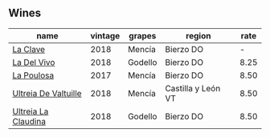 :PROPERTIES:
:ID:                     77e98db1-8c23-4efa-a074-4a2416505aaa
:END:

** Wines
:PROPERTIES:
:ID:                     99ff6b87-bcc2-4321-b1e9-5583b498714c
:END:

#+attr_html: :class wines-table
|                                                              name | vintage |  grapes |             region | rate |
|-------------------------------------------------------------------+---------+---------+--------------------+------|
|             [[barberry:/wines/6b5e1cc5-3041-4acd-ab2a-4738250a76b0][La Clave]] |    2018 |  Mencía |          Bierzo DO |    - |
|          [[barberry:/wines/a66b26d0-a279-48d7-a7a4-f8e2d5d9609f][La Del Vivo]] |    2018 | Godello |          Bierzo DO | 8.25 |
|           [[barberry:/wines/b4b49d91-5c74-4c65-8f52-03afb240a57c][La Poulosa]] |    2017 |  Mencía |          Bierzo DO | 8.50 |
| [[barberry:/wines/cf948cb2-a538-43da-926a-cd71b4bb5705][Ultreia De Valtuille]] |    2018 |  Mencía | Castilla y León VT | 8.50 |
|  [[barberry:/wines/39b35863-a201-4f56-adce-1db43d9f327d][Ultreia La Claudina]] |    2018 | Godello |          Bierzo DO | 8.50 |
